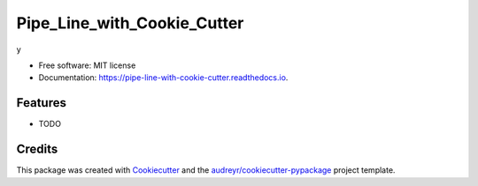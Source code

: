 ============================
Pipe_Line_with_Cookie_Cutter
============================


.. image:: https://img.shields.io/pypi/v/pipe_line_with_cookie_cutter.svg
        :target: https://pypi.python.org/pypi/pipe_line_with_cookie_cutter

.. image:: https://img.shields.io/travis/SajidMajeed92/pipe_line_with_cookie_cutter.svg
        :target: https://travis-ci.com/SajidMajeed92/pipe_line_with_cookie_cutter

.. image:: https://readthedocs.org/projects/pipe-line-with-cookie-cutter/badge/?version=latest
        :target: https://pipe-line-with-cookie-cutter.readthedocs.io/en/latest/?version=latest
        :alt: Documentation Status




y


* Free software: MIT license
* Documentation: https://pipe-line-with-cookie-cutter.readthedocs.io.


Features
--------

* TODO

Credits
-------

This package was created with Cookiecutter_ and the `audreyr/cookiecutter-pypackage`_ project template.

.. _Cookiecutter: https://github.com/audreyr/cookiecutter
.. _`audreyr/cookiecutter-pypackage`: https://github.com/audreyr/cookiecutter-pypackage
